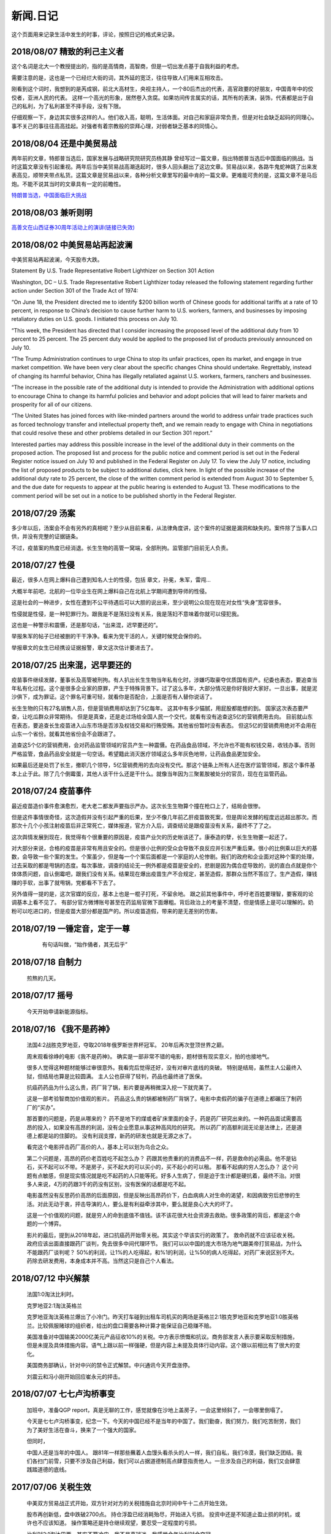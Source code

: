 新闻.日记
=============

这个页面用来记录生活中发生的时事，评论，按照日记的格式来记录。


2018/08/07 **精致的利己主义者**
-------------------------------

这个名词是北大一个教授提出的，指的是高情商，高智商，但是一切出发点基于自我利益的考虑。

需要注意的是，这也是一个已经烂大街的词，其外延的宽泛，往往导致人们用来互相攻击。

刚看到这个词时，我想到的是芮成钢，前北大高材生，央视主持人，一个80后杰出的代表，高官政要的好朋友，中国青年中的佼佼者，亚洲人民的代表。 这样一个高光的形象，居然卷入贪腐。如果坊间传言属实的话，其所有的表演，装饰，代表都是出于自己的私利，为了私利甚至不择手段，没有下限。

仔细观察一下，身边其实很多这样的人。他们收入高，聪明，生活体面。对自己和家庭非常负责，但是对社会缺乏起码的同理心。事不关己的事往往高高挂起。对强者有着宗教般的崇拜心理，对弱者缺乏基本的同情心。

2018/08/04 **还是中美贸易战**
-----------------------------------

两年前的文章，特郎普当选后，国家发展与战略研究院研究员杨其静 曾经写过一篇文章，指出特朗普当选后中国面临的挑战。当时这篇文章没有引起重视。两年后当中美贸易战高潮迭起时，很多人回头翻出了这边文章。贸易战以来，各路牛鬼蛇神跳了出来发表高见，顺带夹带点私货。这篇文章是贸易战以来，各种分析文章里写的最中肯的一篇文章。更难能可贵的是，这篇文章不是马后炮。不能不说其当时的文章具有一定的前瞻性。

`特朗普当选，中国面临巨大挑战 <https://mp.weixin.qq.com/s/OIMjbEqqERai4nm5APqeTw>`_

2018/08/03 **兼听则明**
-----------------------------------

`高善文在山西证券30周年活动上的演讲(链接已失效) <https://xueqiu.com/2549454474/111366318>`_


2018/08/02 **中美贸易站再起波澜**
----------------------------------

中美贸易站再起波澜，今天股市大跌。

Statement By U.S. Trade Representative Robert Lighthizer on Section 301 Action

Washington, DC – U.S. Trade Representative Robert Lighthizer today released the following statement regarding further action under Section 301 of the Trade Act of 1974:

“On June 18, the President directed me to identify $200 billion worth of Chinese goods for additional tariffs at a rate of 10 percent, in response to China’s decision to cause further harm to U.S. workers, farmers, and businesses by imposing retaliatory duties on U.S. goods. I initiated this process on July 10.

“This week, the President has directed that I consider increasing the proposed level of the additional duty from 10 percent to 25 percent. The 25 percent duty would be applied to the proposed list of products previously announced on July 10.

“The Trump Administration continues to urge China to stop its unfair practices, open its market, and engage in true market competition. We have been very clear about the specific changes China should undertake. Regrettably, instead of changing its harmful behavior, China has illegally retaliated against U.S. workers, farmers, ranchers and businesses.

“The increase in the possible rate of the additional duty is intended to provide the Administration with additional options to encourage China to change its harmful policies and behavior and adopt policies that will lead to fairer markets and prosperity for all of our citizens.

“The United States has joined forces with like-minded partners around the world to address unfair trade practices such as forced technology transfer and intellectual property theft, and we remain ready to engage with China in negotiations that could resolve these and other problems detailed in our Section 301 report.”

Interested parties may address this possible increase in the level of the additional duty in their comments on the proposed action. The proposed list and process for the public notice and comment period is set out in the Federal Register notice issued on July 10 and published in the Federal Register on July 17. To view the July 17 notice, including the list of proposed products to be subject to additional duties, click here. In light of the possible increase of the additional duty rate to 25 percent, the close of the written comment period is extended from August 30 to September 5, and the due date for requests to appear at the public hearing is extended to August 13. These modifications to the comment period will be set out in a notice to be published shortly in the Federal Register.

2018/07/29 **汤案**
-----------------------

多少年以后，汤案会不会有另外的真相呢？至少从目前来看，从法律角度讲，这个案件的证据是漏洞和缺失的。案件除了当事人口供，并没有完整的证据链条。

不过，疫苗案的热度已经消退。长生生物的高管一窝端，全部刑拘。监管部门目前无人负责。

2018/07/27 **性侵**
-------------------

最近，很多人在网上爆料自己遭到知名人士的性侵，包括 章文，孙冕，朱军，雷闯...

大概半年前吧，北航的一位毕业生在网上爆料自己在北航上学期间遭到导师的性侵。

这是社会的一种进步，女性在遭到不公平待遇后可以大胆的说出来，至少说明公众现在现在对女性“失身”宽容很多。

性侵就是性侵，是一种犯罪行为。跟我是不是荡妇没有关系，我是荡妇不意味着你就可以侵犯我。

这也是一种警示和震慑，还是那句话，“出来混，迟早要还的”。

举报朱军的帖子已经被删的干干净净。看来为党干活的人，关键时候党会保你的。

举报章文的女生已经携设证据报警，章文这次估计要进去了。

2018/07/25 **出来混，迟早要还的**
------------------------------------

.. image:: ../_static/2018_07_25guang_tian_hua_ri.png

疫苗事件继续发酵，董事长及高管被刑拘。有人扒出长生生物当年私有化时，涉嫌巧取豪夺优质国有资产。纪委也表态，要追查当年私有化过程。这个是很多企业家的原罪，产生于特殊背景下。过了这么多年，大部分情况是你好我好大家好。一旦出事，就是泥沙俱下，成为罪证。这个罪名可重可轻，就看你是否配合，上面是否有人替你说话了。

长生生物的只有27名销售人员，但是营销费用却达到了5亿每年。 这其中有多少猫腻，用屁股都能想的到。 
国家这次表态要严查，让吃瓜群众非常期待。 但是是真查，还是走过场给全国人民一个交代，就看有没有追查这5亿的营销费用去向。 目前就山东在表态，要追查长生疫苗进入山东市场是否涉及权钱交易和行贿受贿。其他省份暂时没有表态。 但这5亿的营销费用绝对不会用在山东一个省份。就看其他省份会不会跟进了。

追查这5个亿的营销费用，会对药品监管领域的官员产生一种震慑。在药品食品领域，不允许也不能有权钱交易，收钱办事。否则严格监管，食品药品安全就是一句空话。希望籍此消灭医疗领域这么多年灰色地带，让药品食品更加安全。

如果最后还是处罚了长生，撤职几个领导，5亿营销费用的去向没有交代。那这个链条上所有人还在医疗监管领域，那这个事件基本上止于此。除了几个倒霉蛋，其他人该干什么还是干什么。就像当年因为三聚氰胺被处分的官员，现在在监管药品。



.. _yimiaoshijian:

2018/07/24 **疫苗事件**
---------------------------

最近疫苗造价事件愈演愈烈，老大老二都发声要指示严办。这次长生生物算个撞在枪口上了，结局会很惨。

但是这件事情很奇怪，这次造假并没有引起严重的后果，至少不像几年前乙肝疫苗致死案，但是舆论发酵的程度远远超出那次。而那次十几个小孩注射疫苗后非正常死亡，媒体报道，官方介入后，调查结论是跟疫苗没有关系，最终不了了之。

这次舆情发展到现在，我觉得有个很重要的原因是，疫苗产业欠的历史帐该还了。康泰造的孽，长生生物要一起还了。

对大部分来说，合格的疫苗是非常有用且安全的。但是很小比例的受众会导致不良反应并引发严重后果。很小的比例乘以巨大的基数，会导致一些个案的发生。个案虽少，但是每一个个案后面都是一个家庭的人伦惨剧。我们的政府和企业面对这种个案的处理，过去采取的都是甩锅的态度。每次事故，调查的结论无一例外都是疫苗是安全的，悲剧是因为偶合症导致的，说的直白点就是你个体体质问题，自认倒霉吧，跟我们没有关系。结果现在爆出疫苗生产不合规定，甚至造假，那群众当然不答应了。生产造假，赚钱赚的手软，出事了就甩锅，党都看不下去了。

另外值得一提的是，这次官媒的反应，基本上也是一棍子打死，不留余地。 跟之前其他事件中，呼吁老百姓要理智，要客观的论调基本上看不见了。
有部分官方微博账号甚至在药监局官微下面爆粗。背后政治上的考量不清楚，但是情感上是可以理解的。奶粉可以吃进口的，但是疫苗大部分都是国产的。所以疫苗造假，带来的是无差别的伤害。


2018/07/19 **一锤定音，定于一尊**
-----------------------------------

	有句话叫做，“始作俑者，其无后乎”

    .. image:: ../_static/2018_07_19_yituidingyin.png


2018/07/18  **自制力**
------------------------
    
    煎熬的几天。


2018/07/17 **摇号**
-------------------

    今天开始申请新能源指标。


2018/07/16 **《我不是药神》**
------------------------------

	法国4:2战胜克罗地亚，夺取2018年俄罗斯世界杯冠军。 20年后再次登顶世界之巅。

	周末观看徐峥的电影《我不是药神》。 确实是一部非常不错的电影，题材很有现实意义，拍的也接地气。 

	很多人觉得这种题材能够过审很意外。我看完后觉得还好，没有对审片底线的突破。 特别是结局，虽然主人公最终入狱，但结局也算是比较圆满。 主人公也获得了轻判，药品也最终进了医保。 

	抗癌药药品为什么这么贵，药厂背了锅，影片要是再稍微深入挖一下就完美了。

	这是一部考验智商加价值观的影片。 药品这么贵的锅都被制药厂背锅了。电影中卖假药的骗子在道德上都碾压了制药厂的“买办”。

	那首要的问题是，药是从哪来的？ 药不是地下的煤或者矿床里面的金子，药是药厂研究出来的。一种药品面试需要高昂的投入，如果没有高昂的利润，没有企业愿意从事这种高风险的研究。 所以药厂的高额利润无论是法律上，还是道德上都是站的住脚的。 没有利润支撑，新药的研发也就是无源之水了。

	看完这个电影抨击药厂高价的人，基本上可以划为乌合之众。

	第二个问题是，高昂的药价老百姓吃不起怎么办？ 药跟其他贵重的的消费品不一样，药是救命的必需品。他不是钻石，买不起可以不带。不是房子，买不起大的可以买小的，买不起小的可以租。 那看不起病的穷人怎么办？ 这个问题有点敏感，但是现实情况就是吃不起药的人只能等死。好多人生病了，但是迫于生计都是硬抗着，最终不治。对很多人来说，4万的药跟3千的药没有区别，没有医保的话都是吃不起。

	电影虽然没有反思药价高昂的后面原因，但是反映出高昂药价下，白血病病人对生命的渴望，和因病致穷后悲惨的生活。对此无动于衷，抨击导演的人，要么是有利益牵涉其中，要么就是良心大大的坏了。

	这是一个价值观的问题，就是穷人的命到底值不值钱。该不该花很大社会资源去救助。很多政策的背后，都是这个命题的一个博弈。

	影片的最后，提到从2018年起，进口抗癌药开始零关税。其实这个早该实行的政策了。 救命药就不应该征收关税。 政府应该出面直接跟药厂谈判，免去很多中间代理环节。 我们可以以中国的庞大市场为地气跟美帝打贸易战，为什么不能跟药厂谈判呢？ 50%的利润，让1%的人吃得起，和%1的利润，让%50的病人吃得起，对药厂来说区别不大。 药除去研发费用，本身成本并不高。当然这只是自己个人看法。



2018/07/12 **中兴解禁**
-----------------------
	
	法国1:0淘汰比利时。

	克罗地亚2:1淘汰英格兰

	克罗地亚淘汰英格兰爆出了小冷门。昨天打车碰到出租车司机买的两场是英格兰2:1胜克罗地亚和克罗地亚1:0胜英格兰。比较佩服赌球的组织者，给出的盘口需要各种计算才能保证自己稳赚不赔。

	美国准备对中国输美2000亿美元产品征收10%的关税。中方表示愤慨和抗议。商务部发言人表示要采取反制措施，但是未提及具体措施内容。语气上跟以前一样强硬，但是内容上未提及具体行动内容。这个跟以前相比有了很大的变化。

	美国商务部确认，针对中兴的禁令正式解禁。中兴通讯今天开盘涨停。

	刘震云和冯小刚开始回应崔永元的抨击。


2018/07/07 **七七卢沟桥事变**
-----------------------------

	加班中，准备QGP report，真是无聊的工作，感觉就像在沙地上盖房子，一会这里倾斜了，一会哪里倒塌了。

	今天是七七卢沟桥事变，纪念一下。今天的中国已经不是当年的中国了。我们勤奋，我们努力，我们吃苦耐劳，我们为了美好生活在奋斗，换来了一个强大的国家。

	但同时，

	中国人还是当年的中国人。 跟81年一样那些蘸着人血馒头看杀头的人一样，我们自私，我们冷漠，我们缺乏团结。我们各扫门前雪，只要不涉及自己利益，我们可以占据道德制高点肆意指责他人。一旦涉及自己的利益，我们又会肆意践踏道德的底线。

2017/07/06 **关税生效**
-----------------------

	中美双方贸易战正式开始，双方针对对方的关税措施自北京时间中午十二点开始生效。

	股市再创新低，盘中跌破2700点。 持仓浮盈已经消耗殆尽，开始进入亏损。 投资中还是不知道止盈止损的时机，或许也不应该知道。 操作策略还是持仓继续观望，要忍受一定程度的亏损。

	比利时2:1淘汰巴西，其实不算冷门。我不是真球迷，我感觉今年比利时会夺冠。


2018/07/03 **纳吉布被捕**
-------------------------

	比利时3：2逆转淘汰日本。双方实力确实有差距，但是日本人也是吓比利时人一身冷汗。

	巴西2：0淘汰墨西哥，进入8强。

	印尼总理纳吉布刚下台就被逮捕，在办公室搜出大量现金及礼物。

2018/07/02 **西班牙出局**
-------------------------

	俄罗斯世界杯，东道主俄罗斯点球大战淘汰西班牙。目前的传统强国还剩巴西，法国和英格兰。


2018/07/01 **阿根廷出局**
-------------------------

	法国4:3淘汰阿根廷，晋级8强。法国队19岁新星姆巴佩，两进球，一次造点，吸引了世界的目光。梅西再次折戟世界杯。

	葡萄牙1:2不敌乌拉圭，姆巴佩队友卡瓦独中两元。C罗和梅西双子星提前告别世界杯。

	`31岁的梅西就站在那里，看着姆巴佩像一匹脱缰的野马，眼里满是自己19岁的样子。梅西的世界杯结束了，同时也告诉我们，没有人能永远保持年轻。如果有谁能够的话\...`
	
	`只有党，建党97年来，风雨兼程，历经坎坷沧桑，穿越雪与火的历史烟云，饱受风雨洗礼，方成今日辉煌。`

	-- 来自雪球

2018/06/29 **再次发生袭击学生事件**
-----------------------------------

	RUSSIA世界杯日本0:1不敌波兰队，在跟塞维利亚同积4分，相同的胜负关系，相同净胜球，相同进球数的前提下，因为黄牌数少而晋级16强。

	上海发生袭击小学生事件，一男子持刀刺伤三名小孩，一名家长，其中两小孩送医不治。 当了家长后每次看到这种新闻都特别难受。 两个鲜活的生命，两个家庭的心头肉

	我想说，对社会不满，为什么不去帮帮中纪委反贪呢。

2018/06/28 **卫冕冠军出局**
---------------------------

	韩国2:0淘汰卫冕冠军德国队。

	韩国人可以吹一辈子牛逼，我们曾经淘汰过卫冕冠军。

	德国人打假球的嫌疑很大。

2018/06/26 **阿根廷奇迹般小组出线**
-----------------------------------

	阿根廷奇迹般出线。梅西终于进球。

	媒体就是这样，当你不进球时，各种质疑谩骂就会出来。当你打入关键进球，又把你捧上天了。
	
	这背后的逻辑是，捧你的你人和黑你的人不是一拨人。你表现差时，黑你的人跳了出来。你表现棒时，捧你的跳了出来。然后两拨人互相撕逼。

2018/06/25 **运气**
-------------------

	找工作这件事情得看一点运气，特别是应聘大企业，机缘很重要。 这次招聘，5个名额已经给出4个offer，在招最后一个人的时候，发现来面试的人一个比一个优秀，都要强与前面给出offer的几个。但是没办法，只能在里面选一个人，淘汰其他的人。

2018/06/24 **中美贸易摩擦**
---------------------------

* 中美贸易摩擦

	早上看到一个中美智库的交流资料，双方交换了一下对目前中美貌似摩擦的一些看法，其中有一些很有意思的观点记录如下。

	`中美都是当前贸易体制的受益者`，对此中美双方都是认同的。

	中方： `如果美国放开对中国高科技出口的限制，贸易逆差会减少很多`，对此美方专家不认同。他认为美国不可能放松对中国高科技的管制。这个是美国共和民主两党唯一达成一致，没有异议的一件事情。

	美方： `中国对美国贸易的依赖程度，大于美国对中国的依赖程度`。依据是中国出口到美国的商品，多于美国出口到中国的商品。中方反驳，美国所有的贸易伙伴里面，对中国依赖程度最高。 意思是，虽然我们买的东西没有你们买的多，但是在你所有贸易伙伴里面，我们买的是最多的。

	中方， `美元是世界货币，美国在限制出口的情况下大力输出美元，没有国家对美国做到贸易顺差`。这个我个人十分赞同，但美国专家辩解，逆差只是当前贸易战争的一个工具和借口。特朗普政府的真正关注点不在逆差上面。

	`中国需要反思的是，为什么美国及其他西方国家在经济上会改变对中国的态度，到底是中国的那些改变导致了外界的态度的改变，西方世界意识到，中国不会再按照他们希望的方向进行改变，所有的期待也到此为止`，

	虽然美国专家说的很委婉，但是意思很明确，当前的贸易战争是因为中国在某些行为上的改变。不是特朗普个人或者这届政府的产物。虽然在美国国内有不同的声音，但是对华采取强硬措施这件事情是有共识的。

	中国专家在也承认这点，表示`如果希拉里当选总统，可能会在TPP及其他框架对中国采取防范措施，形式不同，但本质都是一样的`。中国专家委婉的表示`中国的表现不是十全十美，在一些事情上还有提高的空间`

	美国专家提到的**中国的改变**具体指的是什么呢？这个在交流会上没有细说，或许说了但是没有体现在交流资料里面。

	中方：特朗普在推特上称敏感词为朋友，但是干的却是伤害朋友的事情。
	美方：他们普遍认为`特朗普`和敏感词的私人关系不错，但是这是两国之间的分歧，系两国核心利益之所在。所以私人关系在其中的影响没有中方认为的那么大。虽然中兴问题的解决是在这种私人关系推动之下，但是这也是贸易战的一部分。

	美国人明确承认，中兴是贸易战的一部分，是美国谈判的筹码和工具。 在国与国之间的过招中，任何大的企业，旷论个人，都有可能被牺牲掉。企业家能做的，就是尽力不要成为被牺牲的那个。 从这个角度来说，中兴在一定程度上成功的，出事后老大亲自出面给特朗普打电话，换回来一线生机。 要是换做别的企业，值不值得老大出面就不一定了。

2018/06/21 **折戟阿里电面**
---------------------------

* **四年一届的世界杯正在进行小组赛**

* **中国足协官员在莫斯科提出，中国足球要出现在2022年世界杯，称这不是一个不可能完成的任务**

	不熟悉的面庞，熟悉的节奏，熟悉的配方

* **正式收到阿里的拒信，加油，为下次面试准备**

2018/06/20 **税收大幅增长**
---------------------------

* **ACP沟通，涨幅8%**

	预期之中，不失落也没有惊喜。好好提升自己，准备换工作。

* **日本料理餐厅聚餐，送离职同事**

	ZXY离开公司，进入一创业公司带团队。 做卫星通信地面接收站，现在也是一个风口行业。

* **我国今年1至5月财政收入和税收收入都保持了较高增幅，实现两位数增长，一般公共预算收入同比增加12.2%，达86650亿。 税收收入同比增长15.8%，达到76810亿。**

	很意外的数据，今年以后一直在各行各业都在叫苦，在去杠杆，去产能，供给侧改革的大背景下日子都过的很艰难。但是国家税收增速保持高速增长，说明经济没有想象中那么差。那么为什么股市跌成这个怂样呢。



2018/06/19 **千股跌停**
-----------------------

* **受周末美国增加关税，及我国政府同等数量，同等质量报复措施影响，今天上证指数大跌4%，收2907点，再次上演千股跌停的想象。** 

	整个市场出现恐慌，大肆抛售股票。不明白为什么市场反应如此强烈。个人认为美国加税并不是突然的举措，不是黑天鹅，而是有一定预期的，市场对此应该有所准备。上周五我判断加税是大概率事件，我国的针对性措施也是提前警告过的。

	在熊市的环境下，如果有合理的利润就应该落袋为安。模拟仓位从盈余到浮亏，是个教训。

* **个人所得税修改法案提交立法机构讨论，起征点提高到5000，并加入子女教育，房贷等扣除项。**

	起征点的提高远低于预期，很多人表示失望。目前唯一的看点就是专项扣除了，这是个系统的工程，看最终的执行和力度。

* **朝鲜领导人金正恩年内第三次访华**

* **中美贸易战持续升温**

* **美国参议院投票维持特朗普政府对中兴的禁令**

	奇怪的国家，总统说的不算。放我们国家，这怎么可以，老大面子往哪搁？


2018/06/15 **进京证**
---------------------

* **北京出台措施，限制外地机动车办理进京证次数。**

	这个是预料之中的政策，政策的出台也比较温和。但是很多新闻媒体异口同声的以 **公平** 和 **公正** 来解释政策出台的合理性，就是典型的屁股决定脑袋，选择性的摘取论据。 车现在对每个家庭算是刚需了，常年驻留北京的外地车大都是北京本地人摇不上号，转而求其次，上外地牌。而且外地牌在北京行驶也有诸多限制。记者觉得上外地牌规避摇号政策对参加摇号的人不公平，却选择性的忽略摇号政策本身的不公平性。这么多外地车，是摇号政策的结果，而不是原因。


2016年 **学车总结**
-------------------

	之前别的地方写的，想挪到这里来，流水文觉得放blog下面不合适，暂时放这吧

	因为离长建驾校近，就在长建报名了。报名之前也听说了一些长建的教练的传闻，很多自己后来也亲身经历了， 比预想还差，但也不是特别意外。

	据说说找教练报名，教练会有提成，教您的时候态度会好一些。我不认识里面的教练的，就去酒仙桥的报名点报的名。本来想刷卡，被告知刷卡需要40块钱刷卡费，信用卡更贵，于是楼下跨行取了5000，再回去报名。报名地方的人态度说不上热情，但是还好。报完名直接去长建体检。长建体检的地方四点前关门，我急急忙忙骑车过去，整好赶上。体检特别简单，交钱，验视力，查色盲。完事走人。之后就开始了奇葩的长建学车经历。

	报名审核完，去领身份证，领科目一和科目四的教材。之后让等电话通知科目一上课的时间。

	科目一，星期五，星期六和星期天三个上午。科一是个女老师，年龄有四十多吧，课还讲的可以，至少我听着没打瞌睡。认认真真听完了。在教课中，老师穿插着讲了一些自己做人的道理，什么小事做不好，大事怎么能做好，顿时觉得老师形象好高大，但她紧接着来了句，你要做不好，别怪我缺德。还讲了讲穷人的孩子早当家，自己日省三身，做了亏心事睡不着觉；做人要有礼貌等等，然后夸了一个第一天双手交听课证的小姑娘。都有那么一些道理，但是大部分成年人包括我在内，都已经到了“道理都懂，但就是做不到”的年龄了。而且大家都是成年人，是花了钱来这儿是学习交通法律的，不是来受业解惑的，我不认为有必要双手递东西。

	第二天听课的时候我迟到了八分钟，点名的时候我没来（第一天和最后一天迟到都没问题，不点名）。来了之后也不知道她点名就没去找她，导致我后来第一次课一考试没考成。第三天下课前，老师会说科目一的考试时间和注意事项，同时会点名，告诉那些人能考，那些人缺课不能考。念到我名字的时候，我答到后直接过了，没说我不能考。过了一个礼拜，我去考科目一。我是120号最后一个，考试好不容易排到我了，我进场后考官发现没我的名字。去大厅一问，说我科目一的第二天缺课！我当时急了。说你们不是有摄像头嘛，你看看我有没有缺课。大厅的老师也看出来我不是真的缺课，就没看监控，也没让我找老师去澄清，直接安排我下周重新考。我跟老师不认识，课堂也没起过冲突。应该不是故意整我。正好因了老师那句，你自己做不好，别怪我缺德。晚去八分钟，浪费我一下午。

	科目一我听了科目一老师的推荐，买了小卖部的光盘。回去做了两次。考试考了97分， 有三道题错了，也不知道错那了，没管直接交卷。我那一拨第一个交卷，好像不到十分钟。完事直接走人约科目二模拟。

	科目二模拟训练，模拟器各种烂，缺胳膊少腿，我那台档把都坏了。模拟室的老师也挺逗，经常“你们他妈的什么素质啊，听不到我说什么啊”。脏字不离口，却抱怨别人没素质。我们那拨上模拟器的学员，有很多学生，至少外面上感觉修养都还可以，没有粗人，比那帮教练气质好多了。只是好奇多动一下，就变成没素质的人了。模拟完选教练，我不认识教练，直接听从分配。跟另外四个女生一起分到了二队的某个师傅。

	跟科目二教练见面的时候，正好碰到他给以前的学员签字，是个美女。低胸T恤加短裙。一弯腰我都不敢直视。跟她聊了两句，问教练脾气咋样。她很认真的说了句“挺好的呀”。

	科二的教练属于那种学员不能自己约课，只能听他安排的所谓老资格教练。有了之前的教训，我一般听从他的安排，让我约什么时候我就约什么时候。我估计我一拒绝，他会把我往后排，不知猴年马月才能学完。他我约一个礼拜后的课，我在预约机上一看他前面大部分时间都可以约，就给他打电话，他说那都是给别的学员留的。让我听从他的安排。听了他安排约的科，结果丫爽约了没来。我只能刷空卡。本着跟他搞好关系的想法，没有抱怨。第二次课开始练车，什么都没说，也没教，教练胆子也够大，直接让我上车出训练场在驾校里面逛圈。我那个紧张啊。练车的时候，一个动作不到位，就开始骂人。“麻痹”， “傻逼”，各种逼就出来了。我长这么大还真没被这么骂过，有时真有冲他嘴巴一拳头的冲动， 你刚生下来就会开车？ 当时那个难受啊，学个车，至于被骂成孙子么？这才第一次上课。临下课的时候，在车上给下一个学员打电话，让他带盒烟过来。这不是说给我听的么，我懂。之前就听说要给教练送东西，所以预料之中。即使不暗示，我也会送的。只要你好好教，不差那条烟。但你能不能别麻痹麻痹的骂人了。

	第二次练车，烟带过去了。开始学倒车。态度稍微好了一些，耐心了一下。但是偶尔还是会骂两句“你麻痹的”。但是骂完又很和蔼的跟你聊天，谈论时事，双重人格啊。我表面上和颜悦色，心理想，你丫算个屁， 对事情的认识还停留非黑即白的水平上。人的尊重是相互的，你不尊重人，就别怪别人不尊重你。有次挂档，我动作不对，他来了句“谁他妈教你这么挂档的‘？ 
	说完可能觉得不太对，又来了句”怎么挂档我怎么给你说的’？我说“你没说过”， 丫不吱声了。又云“这车档难挂，驾校的车，大家都不爱惜，这车才五年就变成这个样子了”。我心想，这车是你的教练车，你不爱惜谁爱惜？

	第三次，第四次又是空刷。

	第五次是别的师傅替班，很年轻但是态度很和蔼，看见我练了这么多的学时，还在练倒库。就说你学的太慢了，别的学员这个时候早学完了。我没跟他解释，心想，这是我第二次上车，我之前空刷了12个学时。他给我讲了讲的倒库的技巧，将的很仔细。我感觉自己稍微有点感觉了，开始把把必进了。中间他看我打方向盘的手法不对，反问我一句，“你们教练没教你怎么打方向盘啊”？  我说你说对了，还真的没教。他又给我说了打方向盘要十字交叉手，不能掏方向盘。感觉这个教练比较年轻，刚来，还没有近墨者黑。之前听说长建驾校的有些教练家里拆迁还有钱，这哥们就是。拿着拆迁款在三里屯买了一套房子，天天看看老外把妹，抱怨说好菜都被老外拱了。自己在三里屯呆久了，觉得女人也就那回事，一般女的都入不了法眼。我只能呵呵，你这是打光棍的节奏啊。虽然你有钱，很多村妹往上贴。但是北京的有钱人，老外也多啊，竞争还是比较激烈的，人还是要有点自知之明，不是有钱什么都可以。

	这里要提一下训练场里打扫卫生的老头，估计是看教练训学员看的多了，也拽了起来。有次练车下雨了，地上的白线不是很清楚，我捡了一根树枝放上面，作为标记。结果丫给我扫走了。我下车又捡了回来，他凶巴巴的说，你干什么啊。我说线看不清，放个树枝做标记。丫才不吱声了。不是我玻璃心，真是的觉的里面的人怨气非常大，逮着谁都没两句好话，没法平常的交流。

	科目二和科目三一共50个学时，我用了大概36个学时的时候，好像就可以约科目二考试。有次上课，练了两圈倒车后，教练带我去看了看考试场，然后在那看了别人练考试车。跟平常训练没什么区别。心理有了一些底。教练让我买了一圈考试车，同时让我给带车的师傅买两瓶红牛。我就买了，结果上考试车时，掏的慢了一点，被考试车的师傅又训了一顿，“你磨蹭什么呢？赶紧开车，真鸡巴慢”。我一听这话，直接不掏了。开始起步倒库。一路上跟丫一句话没说，一次考过。考前一个下午，科目二的教练又让我空刷两个学时，然后继续买考试车练习。我们分的是桑塔纳，桑塔纳的考试车只有两个9号和10号。上次练的是10号，这次还是分到10好车，却发现车的后视镜角度跟第一次练习的不一样，这次视野更窄了。平常倒车进去后，两边镜子里能看到车跟库线之间的距离至少有两个巴掌这么宽。这次进去后一边已经看不到库线了，另一边只剩一个巴掌宽。练了一次，再次出库，进库时压线，提示考试失败。之后是坡起，侧方，曲线和直角。都很顺利。第一次练习考试 车一把成功，我信心增加不少。第二次却失败，心理非常紧张，明天马上要考了，赶紧再买了一圈。

	期间有个小姑娘，人长的挺可爱，一下买了两圈，想9号车和10号车都练一下。练完10号车就下车了，不知道怎么得罪旁边指挥的师傅。想练9号车的时候就是不给练，说换车需要重新排队。中间小姑娘一直尝试上9号车练完早点走，每次都被轰下来。教练就是不给练。有的学员都看不下去了，想让小姑娘先练，教练说，你想让的话就排她后面，让你后面的人上。“换车必须重新排号”。之间有别的几个换车的浑水摸鱼练完走了，就剩小姑娘，我还有另外一个老头。老头和我都是练习失败后重新买的号，排最后面。小姑娘特别郁闷，我看都快哭出来了。我最后一个，上的9号车，师傅换了，我把之前准备给10号车的红牛，给9号车师傅，师傅挺和气。练习到库还是失败，别的项目都没什么问题，最后会起点的时候，已经没有排队了，因为红牛的缘故，师傅又让我练了一把倒库，这次成功了。祈祷第二天考试顺利。


	第二天早上科目二考试，八点去刷卡，去待考室等待。也是一个中年妇女负责查身份证，说考试注意事项。又重提大家要有素质，不要喧哗，不要玩手机。不知道那个哥们在外面抽烟，烟头没灭，点燃了垃圾桶里面的纸。她居然闻到了，又来训了一顿。再次强调大家注意素质，素质! 有个学员给她递身份证时，她没接住掉地上了。她说了句“你不能双手给我啊，你这样没礼貌，将来考官怎么让你过啊”。我还是那句话，人应该相互尊重，鉴于在长建的所见所闻，别说不会给你双手递身份证，我话都懒的跟你说。
	我考试安排到倒数第二个，9号车。在待考室排队的时候，我前面是个女的学员，结果有个男的插进去了，车也变成10号了。也真是奇葩了，什么时候都有人插队，有人帮忙插队。


	考试最担心的倒库一把成功，心里那个开心，从从库里出来后，有些放松了，坐直角时车速没控制好，速度太快，一晃方向盘打早了。只听见广播中说，10号车考试失败。第一次居然挂在之前一直都没有问题的直角上了。第二次考试开始，倒库就有些紧张了。最后一次机会啊。不算也算是上天垂怜，没出问题。一路很顺利的来到直角，这次光顾着控制车速了，方向盘没回正。进直角的时候斜着进去的。只听见旁边有人喊，回方向盘，照做。左打死，照做。然后眼睛都没敢从后视镜看后轮。出来后听到广播说9号车考试通过。year！

	等待过程中，碰到前面那个女学员，两次考试都失败。最后一次挂坡起了。她郁闷的对我说，别听旁边指导的人说，要按照自己的想法做。其实这个要区别对待，我就是第二次考试的时候，如果不是旁边的人提醒我打方向盘，极有可能又挂直角了。我考完买了瓶红牛，想来谢一下旁边指导的哪位师傅，当时太紧张，没看清长相，后来再去的时候，那个位置已经没有人了。

	科目二考完又去找了科目二的教练。我后来才知道，我们课目二的教练压根不能带科三，他那破车不让上路。但当时不懂，后来知道了，也不想换新教练了。给这个教练即买水又送烟的，刚伺候好，，再换一个又要从头再来。科目二的课时已经完了，科目三他没法带。他就给我开了一个小条，去总教室签字约课。我也不知道约的科三还是科二，总之照做了。约了八个学时，又是空刷。之后又让我约了两个学时，也是空刷。至此，上车的所有课时都已经用完，我课三还一次没练过。后来课二教练打电话让我过去一次，用他那破桑塔纳带我在驾校内跑了几圈，练习加减档。然后让回去等他电话。等了有一个礼拜，让我过去，说是找个一个哥们带我上路练习，让我带二百块钱。。。。我心里问候丫祖宗八百遍，科三的课时都空刷了，然后让我出钱找人陪练。我真TM郁闷。我当时考虑不练了，找个车自己练。后来想想算了，一般很少人愿意把车借给别人，更别说借给一个没驾照的人。倒是有个哥们愿意租车给我练，但是租车加油钱算下来也好几百块钱了。就问老婆要了二百，第二天屁颠屁颠的去了，感觉自己真他妈的贱。

	钱给他那哥们后，他说了句“谢谢”。这是我进长建驾校学车这么长时间，第一次听到有人说谢谢。给科目二教练送烟时，一句话客气话都没有。这哥们脾气还算行，好几次操作失误，都心平气和的提醒，换科二教练早骂开了。练习了四圈就回家准备考试了。按照他的说法，我这样的科三一点问题都没有。

	必须说一下科目三的考试。因为科目三没怎么练习，我就在网上找了很多视频，后来证明根本用不到。长建科三考试就是出门右拐过一红绿灯，然后下一个红绿灯掉头，然后开回驾校里面。两个人一个车，每人开一半。比想象中的简单太多。我跟一个女生分到一起，她开前半段，我开后半段。那个女生考前很镇定，对我说，只要不紧张就能过，一点事都没有。考试起步后，她一直不踩油门，已经三档了，速度还是一档的感觉，车声音都不对了，感觉快熄火了。考官急了，问你会加油吗？她没听到似的，继续不给油。考官着急的说，油门油门，这大姐才踩了一脚，速度稍微快了点。第二个十字路口掉头，靠边停车，换我开车，绕车一周，上车先考灯光，考官说的特别快，其实我好几个动作没做对，但他压根没看，一直低着头签字。完了起步，直行。我看最左边车道空着，想并线过去，刚打灯就被说了一顿，知道什么是直行么？并什么线，重新把灯关了，跟在别的车后面等绿灯。之前那个女学员开城那样都过了，我也就没那么紧张了，过了红绿灯加速的时候，想加四档，结果换成二档了，只听见车有啪啪的声音，感觉减速换回来。考官凶巴巴的问我，你刚才干嘛呢？我说我想换四档，那你换几档了，我说换成两档了。然后来了句，你会换档么，我没吱声。然后又开始说，真服了你们俩了，一个不加油，一个乱并线。说实话我那个并不是乱并线，最里面车道也是直行车道，而且没车。我并线是打灯看镜了，只是没让我并而已。回驾校，靠边停车签字，90分。考官脾气跟长相很相符，都比较凶。不过也没为难我们俩，都给过了。有个考官长的很斯文，带着眼镜，不知道怎么回事，把一个刚上车的学员赶了下来，那个学员操着京腔一直骂了有半个小时，一直到我上车为止还在问候着考官的爸妈。考官也不容易啊。

	这里我要给课三开考之前讲考试规则的那个老头点个赞。他是我郁闷学车经历过程中绝对的一个亮点。老头很幽默，很和气。把枯燥的考试注意事项愣是讲成了一个个段子，常常逗的大家开怀大笑。同时也能理解学员们的苦衷，能换位思考问题，引导大家理解考试规则。给人感觉很亲切。人以群居，老头身边的工作人员也不错，看天气太热，让大家到树地下休息，说话也都和和气气的，面带笑容。回忆科目二考试的时候，考前组织的大妈高高在上的训话，真是想说，人跟人差别真的很大。

	科目三就过了，完了约科目四考试，约到十一放假前最后一个工作日了。上午考完科目四，下午就能拿到驾照。科目四是机考，对我来说，应该没有问题。等着拿驾照就是了。

	总的来说，如果不是距离特别近，不推荐长建。里面的人工资都比较低，怨气特别大，不满情绪会冲学员发泄。跟一个老学员聊天，他说里面的教练一个月到手就三千多，工作人员更少。 教练素质都比较低，长建里面的工作人员包括法培老师，科三考前组织的工作人员自己都承认这一点。而且最后总的花费下来，不比东方时尚便宜。 报名费便宜一些，但是还要交200多的考试费，两百三的一条烟，科目二考试车花了一百五，科目三给教练200. 算上每次买红牛的钱，额外花了近九百块钱。但是凭我的观察，我人为下面几类人还是可以报长建的。

	北京土著：在长建里面打交道的大部分时候都是教练，教练大部分是附近的北京土著农民。你如果也是北京土著的话，他不敢太过分，会比较热情。我跟教练聊天，他时常流露出对外地人的不满，觉挤占了北京人的生存空间，特别是听说了我的收入后，更加郁闷。我想说，我就是离开北京了，我那工作你还是不愿意干而且干不了，太苦，太费人。别光看到外地人在北京挤了地铁公交，你怎么不看外地人对北京的贡献呢。现在外地人在北京从事的工作大部分都是低端工作，挣个辛苦钱而已。我们一起四个学员，有个身份证110开头，他特别热情，排课也尽量往前面排。我课二考试时，她已经约科三考试了。

	美女：教练大部分都是男的，我也是男的，大家都懂的。第一天碰到那个低胸美女，说教练脾气特别好，我相信这不是客套话。后来听教练给她打电话，叫她“丫头”，我就呵呵了。我学车时教练给其他学员打电话，或者有学员给他电话，挂了电话都会来句“傻逼”，我相信教练给我打完电话也是这句。唯独那个美女，电话中丫头丫头的，怎么也不能把他跟那个动不动你麻痹的形象关联起来。

	有点权势的人，我是农民出生，教练们大部分也是附近农村出来的。我太了解中国的农民了。你如果很有气场，一上来把他镇住，给他一种压迫感，他就趋炎附势，恨不得跪舔，更别说骂你了。你要是很吊丝，他就不拿你当回事，不但不理你，从你身边走过还唾一口，骂你一句傻逼，尽管你只是问他约什么时候的车而已。这也是中国人的通病，但是越到底层越不加掩饰，因而在农民身上展示的最为充分。当然你也可以把他当成一种优点，简单直白，好不虚伪的掩饰对你的鄙夷。

	学车就写这么多。


2015年 **股票一点心得**
-----------------------

	大盘仍然在调整之中。
	中国股市充满了各种故事。
	快破净的蓝筹股居然没人问津。
	垃圾股票上百倍的涨幅。

	做个人投资者，应该做长线。不要指望短线挣钱，意识费精力，二是没那个本事。算了，扔一些进去等着吧。目前被套14%也不算多。等着回本吧。

	净下心来做码农，安心的写代码吧。


	股市还是波澜不惊，媒体上整天充斥着一夜暴富的信息，吸引人们入市。我现在是明白，股市可以挣钱，但是绝不会轻而易举。不强制分红的股市就是零和游戏，你赚的钱就是别人赔的。股市的二八定律是，10%的人挣钱，10%的人保本，其余80的亏损。大家都想成为10%的其中一个，但大部分都在80%里面。要是随随便随上班把钱赚了，那些专业机构，每天雇佣很多人分析研究股票行业的人情何以堪。这根赌博似的，这次把钱赚了，下次全赔进去。唯一稳赚不赔的就是券商和政府。之前叫嚣着4000点是牛市的起点，现在看来，4000点就是最近这一两年的铁顶。之前暴跌的恐怖经历，会让很多人不到4000点就纷纷提前离场，毕竟前车之鉴不那么容易遗忘的。有个段子这样写的：

	08年那波股灾： 散户喊2000， 机构喊3000， 政府喊4000， 散户五千，机构喊6000，政府喊成交。

	14年这次股灾：散户喊2000，机构喊3000，政府喊4000，散户和机构喊成交。然后政府拼了命的救市，想挽救4000点但无济于事。